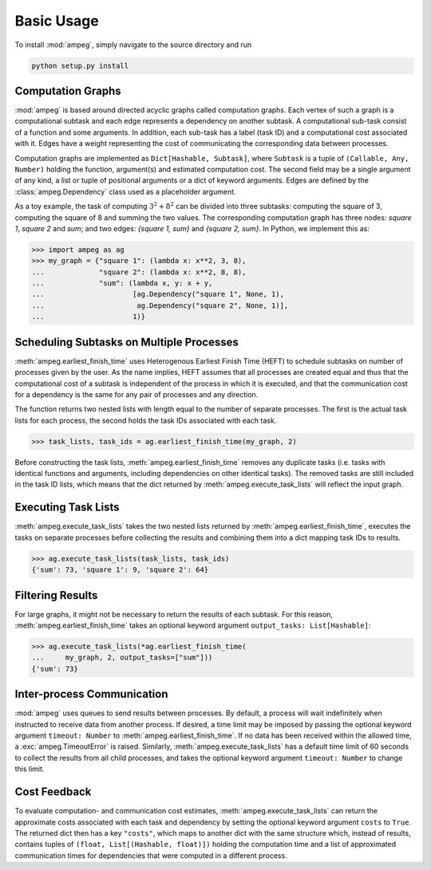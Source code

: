 ===========
Basic Usage
===========

To install :mod:`ampeg`, simply navigate to the source directory and run

.. code-block:: bash

   python setup.py install

Computation Graphs
------------------

:mod:`ampeg` is based around directed acyclic graphs called computation graphs.
Each vertex of such a graph is a computational subtask and each edge represents
a dependency on another subtask. A computational sub-task consist of a function
and some arguments. In addition, each sub-task has a label (task ID) and a
computational cost associated with it. Edges have a weight representing the
cost of communicating the corresponding data between processes.

Computation graphs are implemented as ``Dict[Hashable, Subtask]``, where
``Subtask`` is a tuple of ``(Callable, Any, Number)`` holding the function,
argument(s) and estimated computation cost. The second field may be a single
argument of any kind, a list or tuple of positional arguments or a dict of
keyword arguments. Edges are defined by the :class:`ampeg.Dependency` class
used as a placeholder argument.

As a toy example, the task of computing :math:`3^2 + 8^2` can be divided into
three subtasks: computing the square of 3, computing the square of 8 and
summing the two values. The corresponding computation graph has three nodes:
`square 1`, `square 2` and `sum`; and two edges: `{square 1, sum}` and
`{square 2, sum}`. In Python, we implement this as:

>>> import ampeg as ag
>>> my_graph = {"square 1": (lambda x: x**2, 3, 8),
...             "square 2": (lambda x: x**2, 8, 8),
...             "sum": (lambda x, y: x + y,
...                     [ag.Dependency("square 1", None, 1),
...                      ag.Dependency("square 2", None, 1)],
...                     1)}

Scheduling Subtasks on Multiple Processes
-----------------------------------------

:meth:`ampeg.earliest_finish_time` uses Heterogenous Earliest Finish Time
(HEFT) to schedule subtasks on number of processes given by the user. As the
name implies, HEFT assumes that all processes are created equal and thus that
the computational cost of a subtask is independent of the process in which it
is executed, and that the communication cost for a dependency is the same for
any pair of processes and any direction.

The function returns two nested lists with length equal to the number of
separate processes. The first is the actual task lists for each process, the
second holds the task IDs associated with each task.

>>> task_lists, task_ids = ag.earliest_finish_time(my_graph, 2)

Before constructing the task lists, :meth:`ampeg.earliest_finish_time`
removes any duplicate tasks (i.e. tasks with identical functions and arguments,
including dependencies on other identical tasks). The removed tasks are still
included in the task ID lists, which means that the dict returned by
:meth:`ampeg.execute_task_lists` will reflect the input graph.

Executing Task Lists
--------------------

:meth:`ampeg.execute_task_lists` takes the two nested lists returned by
:meth:`ampeg.earliest_finish_time`, executes the tasks on separate processes
before collecting the results and combining them into a dict mapping task IDs
to results.

>>> ag.execute_task_lists(task_lists, task_ids)
{'sum': 73, 'square 1': 9, 'square 2': 64}

Filtering Results
-----------------

For large graphs, it might not be necessary to return the results of each
subtask. For this reason, :meth:`ampeg.earliest_finish_time` takes an optional
keyword argument ``output_tasks: List[Hashable]``:

>>> ag.execute_task_lists(*ag.earliest_finish_time(
...     my_graph, 2, output_tasks=["sum"]))
{'sum': 73}

Inter-process Communication
---------------------------

:mod:`ampeg` uses queues to send results between processes. By default, a
process will wait indefinitely when instructed to receive data from another
process. If desired, a time limit may be imposed by passing the optional 
keyword argument ``timeout: Number`` to :meth:`ampeg.earliest_finish_time`. If
no data has been received within the allowed time, a :exc:`ampeg.TimeoutError`
is raised. Similarly, :meth:`ampeg.execute_task_lists` has a default time limit
of 60 seconds to collect the results from all child processes, and takes the
optional keyword argument ``timeout: Number`` to change this limit.

Cost Feedback
-------------

To evaluate computation- and communication cost estimates,
:meth:`ampeg.execute_task_lists` can return the approximate costs associated
with each task and dependency by setting the optional keyword argument
``costs`` to ``True``. The returned dict then has a key ``"costs"``, which maps
to another dict with the same structure which, instead of results, contains
tuples of ``(float, List[(Hashable, float)])`` holding the computation time and
a list of approximated communication times for dependencies that were computed
in a different process.
